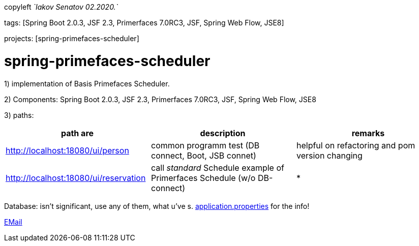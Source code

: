 copyleft _`Iakov Senatov 02.2020.`_

tags: [Spring Boot 2.0.3, JSF 2.3, Primerfaces 7.0RC3, JSF, Spring Web Flow, JSE8]

projects: [spring-primefaces-scheduler]

=  spring-primefaces-scheduler

1) implementation of Basis Primefaces Scheduler.

2) Components: Spring Boot 2.0.3, JSF 2.3, Primerfaces 7.0RC3, JSF, Spring Web Flow, JSE8

3) paths:

|===
|*path are* | *description* |*remarks*

|http://localhost:18080/ui/person
| common programm test (DB connect, Boot, JSB connet)
| helpful on refactoring and pom version changing

|http://localhost:18080/ui/reservation
|call _standard_ Schedule example of Primerfaces Schedule (w/o DB-connect)
| *
|===

Database: isn't significant, use any of them, what u've s. file://application.properties[application.properties]
for the info!

mailto://javaentwickler@gmail.com[EMail]



